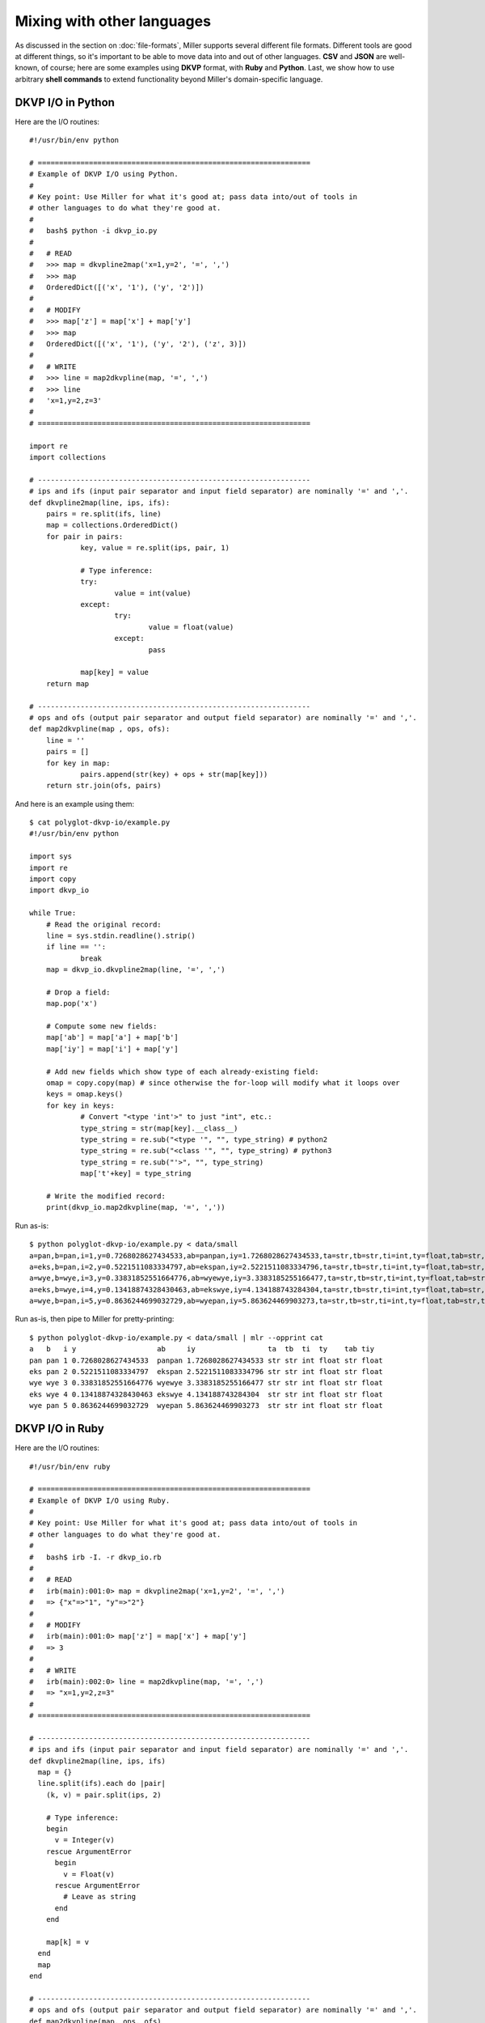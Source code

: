 ..
    PLEASE DO NOT EDIT DIRECTLY. EDIT THE .rst.in FILE PLEASE.

Mixing with other languages
================================================================

As discussed in the section on :doc:`file-formats`, Miller supports several different file formats. Different tools are good at different things, so it's important to be able to move data into and out of other languages. **CSV** and **JSON** are well-known, of course; here are some examples using **DKVP** format, with **Ruby** and **Python**. Last, we show how to use arbitrary **shell commands** to extend functionality beyond Miller's domain-specific language. 

DKVP I/O in Python
----------------------------------------------------------------

Here are the I/O routines:

::

    #!/usr/bin/env python
    
    # ================================================================
    # Example of DKVP I/O using Python.
    #
    # Key point: Use Miller for what it's good at; pass data into/out of tools in
    # other languages to do what they're good at.
    #
    #   bash$ python -i dkvp_io.py
    #
    #   # READ
    #   >>> map = dkvpline2map('x=1,y=2', '=', ',')
    #   >>> map
    #   OrderedDict([('x', '1'), ('y', '2')])
    #
    #   # MODIFY
    #   >>> map['z'] = map['x'] + map['y']
    #   >>> map
    #   OrderedDict([('x', '1'), ('y', '2'), ('z', 3)])
    #
    #   # WRITE
    #   >>> line = map2dkvpline(map, '=', ',')
    #   >>> line
    #   'x=1,y=2,z=3'
    #
    # ================================================================
    
    import re
    import collections
    
    # ----------------------------------------------------------------
    # ips and ifs (input pair separator and input field separator) are nominally '=' and ','.
    def dkvpline2map(line, ips, ifs):
    	pairs = re.split(ifs, line)
    	map = collections.OrderedDict()
    	for pair in pairs:
    		key, value = re.split(ips, pair, 1)
    
    		# Type inference:
    		try:
    			value = int(value)
    		except:
    			try:
    				value = float(value)
    			except:
    				pass
    
    		map[key] = value
    	return map
    
    # ----------------------------------------------------------------
    # ops and ofs (output pair separator and output field separator) are nominally '=' and ','.
    def map2dkvpline(map , ops, ofs):
    	line = ''
    	pairs = []
    	for key in map:
    		pairs.append(str(key) + ops + str(map[key]))
    	return str.join(ofs, pairs)

And here is an example using them:

::

    $ cat polyglot-dkvp-io/example.py
    #!/usr/bin/env python
    
    import sys
    import re
    import copy
    import dkvp_io
    
    while True:
    	# Read the original record:
    	line = sys.stdin.readline().strip()
    	if line == '':
    		break
    	map = dkvp_io.dkvpline2map(line, '=', ',')
    
    	# Drop a field:
    	map.pop('x')
    
    	# Compute some new fields:
    	map['ab'] = map['a'] + map['b']
    	map['iy'] = map['i'] + map['y']
    
    	# Add new fields which show type of each already-existing field:
    	omap = copy.copy(map) # since otherwise the for-loop will modify what it loops over
    	keys = omap.keys()
    	for key in keys:
    		# Convert "<type 'int'>" to just "int", etc.:
    		type_string = str(map[key].__class__)
    		type_string = re.sub("<type '", "", type_string) # python2
    		type_string = re.sub("<class '", "", type_string) # python3
    		type_string = re.sub("'>", "", type_string)
    		map['t'+key] = type_string
    
    	# Write the modified record:
    	print(dkvp_io.map2dkvpline(map, '=', ','))

Run as-is:

::

    $ python polyglot-dkvp-io/example.py < data/small
    a=pan,b=pan,i=1,y=0.7268028627434533,ab=panpan,iy=1.7268028627434533,ta=str,tb=str,ti=int,ty=float,tab=str,tiy=float
    a=eks,b=pan,i=2,y=0.5221511083334797,ab=ekspan,iy=2.5221511083334796,ta=str,tb=str,ti=int,ty=float,tab=str,tiy=float
    a=wye,b=wye,i=3,y=0.33831852551664776,ab=wyewye,iy=3.3383185255166477,ta=str,tb=str,ti=int,ty=float,tab=str,tiy=float
    a=eks,b=wye,i=4,y=0.13418874328430463,ab=ekswye,iy=4.134188743284304,ta=str,tb=str,ti=int,ty=float,tab=str,tiy=float
    a=wye,b=pan,i=5,y=0.8636244699032729,ab=wyepan,iy=5.863624469903273,ta=str,tb=str,ti=int,ty=float,tab=str,tiy=float

Run as-is, then pipe to Miller for pretty-printing:

::

    $ python polyglot-dkvp-io/example.py < data/small | mlr --opprint cat
    a   b   i y                   ab     iy                 ta  tb  ti  ty    tab tiy
    pan pan 1 0.7268028627434533  panpan 1.7268028627434533 str str int float str float
    eks pan 2 0.5221511083334797  ekspan 2.5221511083334796 str str int float str float
    wye wye 3 0.33831852551664776 wyewye 3.3383185255166477 str str int float str float
    eks wye 4 0.13418874328430463 ekswye 4.134188743284304  str str int float str float
    wye pan 5 0.8636244699032729  wyepan 5.863624469903273  str str int float str float

DKVP I/O in Ruby
----------------------------------------------------------------

Here are the I/O routines:

::

    #!/usr/bin/env ruby
    
    # ================================================================
    # Example of DKVP I/O using Ruby.
    #
    # Key point: Use Miller for what it's good at; pass data into/out of tools in
    # other languages to do what they're good at.
    #
    #   bash$ irb -I. -r dkvp_io.rb
    #
    #   # READ
    #   irb(main):001:0> map = dkvpline2map('x=1,y=2', '=', ',')
    #   => {"x"=>"1", "y"=>"2"}
    #
    #   # MODIFY
    #   irb(main):001:0> map['z'] = map['x'] + map['y']
    #   => 3
    #
    #   # WRITE
    #   irb(main):002:0> line = map2dkvpline(map, '=', ',')
    #   => "x=1,y=2,z=3"
    #
    # ================================================================
    
    # ----------------------------------------------------------------
    # ips and ifs (input pair separator and input field separator) are nominally '=' and ','.
    def dkvpline2map(line, ips, ifs)
      map = {}
      line.split(ifs).each do |pair|
        (k, v) = pair.split(ips, 2)
    
        # Type inference:
        begin
          v = Integer(v)
        rescue ArgumentError
          begin
            v = Float(v)
          rescue ArgumentError
            # Leave as string
          end
        end
    
        map[k] = v
      end
      map
    end
    
    # ----------------------------------------------------------------
    # ops and ofs (output pair separator and output field separator) are nominally '=' and ','.
    def map2dkvpline(map, ops, ofs)
      map.collect{|k,v| k.to_s + ops + v.to_s}.join(ofs)
    end

And here is an example using them:

::

    $ cat polyglot-dkvp-io/example.rb
    #!/usr/bin/env ruby
    
    require 'dkvp_io'
    
    ARGF.each do |line|
      # Read the original record:
      map = dkvpline2map(line.chomp, '=', ',')
    
      # Drop a field:
      map.delete('x')
    
      # Compute some new fields:
      map['ab'] = map['a'] + map['b']
      map['iy'] = map['i'] + map['y']
    
      # Add new fields which show type of each already-existing field:
      keys = map.keys
      keys.each do |key|
        map['t'+key] = map[key].class
      end
    
      # Write the modified record:
      puts map2dkvpline(map, '=', ',')
    end

Run as-is:

::

    $ ruby -I./polyglot-dkvp-io polyglot-dkvp-io/example.rb data/small
    a=pan,b=pan,i=1,y=0.7268028627434533,ab=panpan,iy=1.7268028627434533,ta=String,tb=String,ti=Integer,ty=Float,tab=String,tiy=Float
    a=eks,b=pan,i=2,y=0.5221511083334797,ab=ekspan,iy=2.5221511083334796,ta=String,tb=String,ti=Integer,ty=Float,tab=String,tiy=Float
    a=wye,b=wye,i=3,y=0.33831852551664776,ab=wyewye,iy=3.3383185255166477,ta=String,tb=String,ti=Integer,ty=Float,tab=String,tiy=Float
    a=eks,b=wye,i=4,y=0.13418874328430463,ab=ekswye,iy=4.134188743284304,ta=String,tb=String,ti=Integer,ty=Float,tab=String,tiy=Float
    a=wye,b=pan,i=5,y=0.8636244699032729,ab=wyepan,iy=5.863624469903273,ta=String,tb=String,ti=Integer,ty=Float,tab=String,tiy=Float

Run as-is, then pipe to Miller for pretty-printing:

::

    $ ruby -I./polyglot-dkvp-io polyglot-dkvp-io/example.rb data/small | mlr --opprint cat
    a   b   i y                   ab     iy                 ta     tb     ti      ty    tab    tiy
    pan pan 1 0.7268028627434533  panpan 1.7268028627434533 String String Integer Float String Float
    eks pan 2 0.5221511083334797  ekspan 2.5221511083334796 String String Integer Float String Float
    wye wye 3 0.33831852551664776 wyewye 3.3383185255166477 String String Integer Float String Float
    eks wye 4 0.13418874328430463 ekswye 4.134188743284304  String String Integer Float String Float
    wye pan 5 0.8636244699032729  wyepan 5.863624469903273  String String Integer Float String Float

SQL-output examples
----------------------------------------------------------------

Please see :ref:`sql-output-examples`.

SQL-input examples
----------------------------------------------------------------

Please see :ref:`sql-input-examples`.

Running shell commands
----------------------------------------------------------------

The <a href="reference-dsl.html#system">system</a> DSL function allows you to run a specific shell command and put its output -- minus the final newline -- into a record field. The command itself is any string, either a literal string, or a concatenation of strings, perhaps including other field values or what have you.

::

    $ mlr --opprint put '$o = system("echo hello world")' data/small
    a   b   i x                   y                   o
    pan pan 1 0.3467901443380824  0.7268028627434533  hello world
    eks pan 2 0.7586799647899636  0.5221511083334797  hello world
    wye wye 3 0.20460330576630303 0.33831852551664776 hello world
    eks wye 4 0.38139939387114097 0.13418874328430463 hello world
    wye pan 5 0.5732889198020006  0.8636244699032729  hello world

::

    $ mlr --opprint put '$o = system("echo {" . NR . "}")' data/small
    a   b   i x                   y                   o
    pan pan 1 0.3467901443380824  0.7268028627434533  {1}
    eks pan 2 0.7586799647899636  0.5221511083334797  {2}
    wye wye 3 0.20460330576630303 0.33831852551664776 {3}
    eks wye 4 0.38139939387114097 0.13418874328430463 {4}
    wye pan 5 0.5732889198020006  0.8636244699032729  {5}

::

    $ mlr --opprint put '$o = system("echo -n ".$a."| sha1sum")' data/small
    a   b   i x                   y                   o
    pan pan 1 0.3467901443380824  0.7268028627434533  f29c748220331c273ef16d5115f6ecd799947f13  -
    eks pan 2 0.7586799647899636  0.5221511083334797  456d988ecb3bf1b75f057fc6e9fe70db464e9388  -
    wye wye 3 0.20460330576630303 0.33831852551664776 eab0de043d67f441c7fd1e335f0ca38708e6ebf7  -
    eks wye 4 0.38139939387114097 0.13418874328430463 456d988ecb3bf1b75f057fc6e9fe70db464e9388  -
    wye pan 5 0.5732889198020006  0.8636244699032729  eab0de043d67f441c7fd1e335f0ca38708e6ebf7  -

Note that running a subprocess on every record takes a non-trivial amount of time. Comparing asking the system ``date`` command for the current time in nanoseconds versus computing it in process:

..
    hard-coded, not live-code, since %N doesn't exist on all platforms

::

    $ mlr --opprint put '$t=system("date +%s.%N")' then step -a delta -f t data/small
    a   b   i x                   y                   t                    t_delta
    pan pan 1 0.3467901443380824  0.7268028627434533  1568774318.513903817 0
    eks pan 2 0.7586799647899636  0.5221511083334797  1568774318.514722876 0.000819
    wye wye 3 0.20460330576630303 0.33831852551664776 1568774318.515618046 0.000895
    eks wye 4 0.38139939387114097 0.13418874328430463 1568774318.516547441 0.000929
    wye pan 5 0.5732889198020006  0.8636244699032729  1568774318.517518828 0.000971

::

    $ mlr --opprint put '$t=systime()' then step -a delta -f t data/small
    a   b   i x                   y                   t                 t_delta
    pan pan 1 0.3467901443380824  0.7268028627434533  1568774318.518699 0
    eks pan 2 0.7586799647899636  0.5221511083334797  1568774318.518717 0.000018
    wye wye 3 0.20460330576630303 0.33831852551664776 1568774318.518723 0.000006
    eks wye 4 0.38139939387114097 0.13418874328430463 1568774318.518727 0.000004
    wye pan 5 0.5732889198020006  0.8636244699032729  1568774318.518730 0.000003
